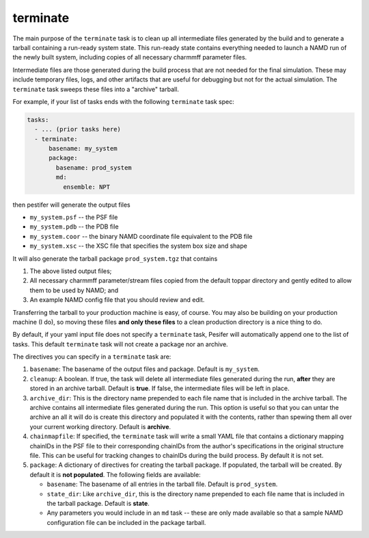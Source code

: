 .. _subs_runtasks_terminate:

terminate 
---------

The main purpose of the ``terminate`` task is to clean up all intermediate files generated by the build and to generate a tarball containing a run-ready system state.
This run-ready state contains everything needed to launch a NAMD run of the newly built system, including copies of all necessary charmmff parameter files.

Intermediate files are those generated during the build process that are not needed for the final simulation. These may include temporary files, logs, and other artifacts that are useful for debugging but not for the actual simulation.  The ``terminate`` task sweeps these files into a "archive" tarball.

For example, if your list of tasks ends with the following ``terminate`` task spec:

.. code-block:: yaml

   tasks:
     - ... (prior tasks here)
     - terminate:
         basename: my_system
         package:
           basename: prod_system
           md:
             ensemble: NPT

then pestifer will generate the output files

* ``my_system.psf`` -- the PSF file
* ``my_system.pdb`` -- the PDB file
* ``my_system.coor`` -- the binary NAMD coordinate file equivalent to the PDB file
* ``my_system.xsc``  -- the XSC file that specifies the system box size and shape

It will also generate the tarball package ``prod_system.tgz`` that contains

1. The above listed output files;
2. All necessary charmmff parameter/stream files copied from the default toppar directory and gently edited to allow them to be used by NAMD; and
3. An example NAMD config file that you should review and edit.

Transferring the tarball to your production machine is easy, of course.  You may also be building on your production machine (I do), so moving these files **and only these files** to a clean production directory is a nice thing to do.

By default, if your yaml input file does not specify a ``terminate`` task, Pesifer will automatically append one to the list of tasks.  This default ``terminate`` task will not create a package nor an archive.

The directives you can specify in a ``terminate`` task are:

1. ``basename``: The basename of the output files and package.  Default is ``my_system``.
2. ``cleanup``: A boolean.  If true, the task will delete all intermediate files generated during the run, **after** they are stored in an archive tarball.  Default is **true**.  If false, the intermediate files will be left in place.
3. ``archive_dir``: This is the directory name prepended to each file name that is included in the archive tarball.  The archive contains all intermediate files generated during the run.  This option is useful so that you can untar the archive an all it will do is create this directory and populated it with the contents, rather than spewing them all over your current working directory.  Default is **archive**.
4. ``chainmapfile``:  If specified, the ``terminate`` task will write a small YAML file that contains a dictionary mapping chainIDs in the PSF file to their corresponding chainIDs from the author's specifications in the original structure file. This can be useful for tracking changes to chainIDs during the build process.  By default it is not set.
5. ``package``: A dictionary of directives for creating the tarball package. If populated, the tarball will be created.  By default it is **not populated**.  The following fields are available:

   - ``basename``: The basename of all entries in the tarball file.  Default is ``prod_system``.
   - ``state_dir``: Like ``archive_dir``, this is the directory name prepended to each file name that is included in the tarball package.  Default is **state**.
   - Any parameters you would include in an ``md`` task -- these are only made available so that a sample NAMD configuration file can be included in the package tarball.
